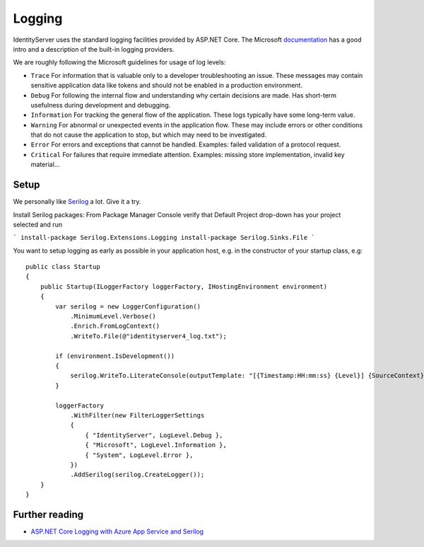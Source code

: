
Logging
=======
IdentityServer uses the standard logging facilities provided by ASP.NET Core.
The Microsoft `documentation <https://docs.microsoft.com/en-us/aspnet/core/fundamentals/logging>`_ has a good intro and a description of the built-in logging providers.

We are roughly following the Microsoft guidelines for usage of log levels:

* ``Trace`` For information that is valuable only to a developer troubleshooting an issue. These messages may contain sensitive application data like tokens and should not be enabled in a production environment.
* ``Debug`` For following the internal flow and understanding why certain decisions are made. Has short-term usefulness during development and debugging.
* ``Information`` For tracking the general flow of the application. These logs typically have some long-term value.
* ``Warning`` For abnormal or unexpected events in the application flow. These may include errors or other conditions that do not cause the application to stop, but which may need to be investigated.
* ``Error`` For errors and exceptions that cannot be handled. Examples: failed validation of a protocol request.
* ``Critical`` For failures that require immediate attention. Examples: missing store implementation, invalid key material...

Setup
^^^^^
We personally like `Serilog <https://serilog.net/>`_ a lot. Give it a try.

Install Serilog packages: 
From Package Manager Console verify that Default Project drop-down has your project selected and run

```
install-package Serilog.Extensions.Logging
install-package Serilog.Sinks.File
```

You want to setup logging as early as possible in your application host, e.g. in the constructor of your startup class, e.g::

    public class Startup
    {
        public Startup(ILoggerFactory loggerFactory, IHostingEnvironment environment)
        {
            var serilog = new LoggerConfiguration()
                .MinimumLevel.Verbose()
                .Enrich.FromLogContext()
                .WriteTo.File(@"identityserver4_log.txt");
                
            if (environment.IsDevelopment())
            {
                serilog.WriteTo.LiterateConsole(outputTemplate: "[{Timestamp:HH:mm:ss} {Level}] {SourceContext}{NewLine}{Message}{NewLine}{Exception}{NewLine}");
            }

            loggerFactory
                .WithFilter(new FilterLoggerSettings
                {
                    { "IdentityServer", LogLevel.Debug },
                    { "Microsoft", LogLevel.Information },
                    { "System", LogLevel.Error },
                })
                .AddSerilog(serilog.CreateLogger());
        }
    }

Further reading
^^^^^^^^^^^^^^^
* `ASP.NET Core Logging with Azure App Service and Serilog <https://blogs.msdn.microsoft.com/webdev/2017/04/26/asp-net-core-logging/>`_
